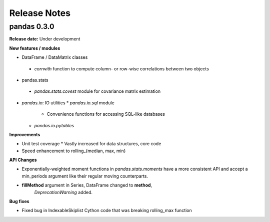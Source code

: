=============
Release Notes
=============

pandas 0.3.0
============

**Release date:** Under development

**New features / modules**

* DataFrame / DataMatrix classes
 * `corrwith` function to compute column- or row-wise correlations between two
   objects

* pandas.stats
 * `pandas.stats.covest` module for covariance matrix estimation

* `pandas.io`: IO utilities
  * `pandas.io.sql` module
    * Convenience functions for accessing SQL-like databases
  * `pandas.io.pytables`

**Improvements**

* Unit test coverage
  * Vastly increased for data structures, core code
* Speed enhancement to rolling_{median, max, min}

**API Changes**

* Exponentially-weighted moment functions in `pandas.stats.moments`
  have a more consistent API and accept a min_periods argument like
  their regular moving counterparts.
* **fillMethod** argument in Series, DataFrame changed to **method**,
    `DeprecationWarning` added.

**Bug fixes**

* Fixed bug in IndexableSkiplist Cython code that was breaking
  rolling_max function

